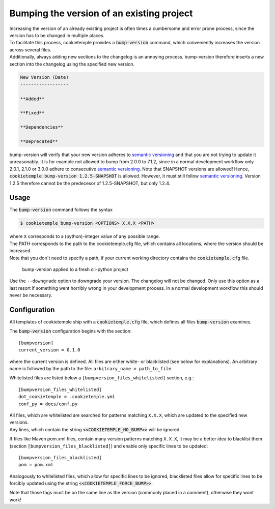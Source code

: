 .. _bump-version:

==============================================
Bumping the version of an existing project
==============================================

| Increasing the version of an already existing project is often times a cumbersome and error prone process, since the version has to be changed in multiple places.
| To facilitate this process, cookietemple provides a :code:`bump-version` command, which conveniently increases the version across several files.
| Additionally, always adding new sections to the changelog is an annoying process. bump-version therefore inserts a new section into the changelog using the specified new version.

.. code::

    New Version (Date)
    ------------------

    **Added**

    **Fixed**

    **Dependencies**

    **Deprecated**

bump-version will verify that your new version adheres to `semantic versioning <https://semver.org/>`_ and that you are not trying to update it unreasonably.
It is for example not allowed to bump from 2.0.0 to 7.1.2, since in a normal development workflow only 2.0.1, 2.1.0 or 3.0.0 adhere to consecutive `semantic versioning <https://semver.org/>`_.
Note that SNAPSHOT versions are allowed! Hence, :code:`cookietemple bump-version 1.2.5-SNAPSHOT` is allowed. However, it must still follow `semantic versioning <https://semver.org/>`_.
Version 1.2.5 therefore cannot be the predecesor of 1.2.5-SNAPSHOT, but only 1.2.4.

Usage
---------

The :code:`bump-version` command follows the syntax

.. code-block:: console

    $ cookietemple bump-version <OPTIONS> X.X.X <PATH>

| where ``X`` corresponds to a (python)-integer value of any possible range.
| The PATH corresponds to the path to the cookietemple.cfg file, which contains all locations, where the version should be increased.
| Note that you don´t need to specify a path, if your current working directory contains the :code:`cookietemple.cfg` file.

.. figure:: images/bump_version_example.png
   :scale: 100 %
   :alt: bump-version example

   bump-version applied to a fresh cli-python project

Use the ``--downgrade`` option to downgrade your version. The changelog will not be changed. Only use this option as a last resort if something went horribly wrong in your development process.
In a normal development workflow this should never be necessary.


.. _bump-version-configuration:

Configuration
------------------

| All templates of cookietemple ship with a :code:`cookietemple.cfg` file, which defines all files :code:`bump-version` examines.

The :code:`bump-version` configuration begins with the section::

    [bumpversion]
    current_version = 0.1.0

where the current version is defined. All files are either white- or blacklisted (see below for explanations).
An arbitrary name is followed by the path to the file: ``arbitrary_name = path_to_file``.

Whitelisted files are listed below a ``[bumpversion_files_whitelisted]`` section, e.g.::

    [bumpversion_files_whitelisted]
    dot_cookietemple = .cookietemple.yml
    conf_py = docs/conf.py

| All files, which are whitelisted are searched for patterns matching ``X.X.X``, which are updated to the specified new versions.
| Any lines, which contain the string :code:`<<COOKIETEMPLE_NO_BUMP>>` will be ignored.

If files like Maven pom.xml files, contain many version patterns matching ``X.X.X``, it may be a better idea to blacklist them (section ``[bumpversion_files_blacklisted]``) and enable only specific lines to be updated::

    [bumpversion_files_blacklisted]
    pom = pom.xml

Analogously to whitelisted files, which allow for specific lines to be ignored, blacklisted files allow for specific lines to be forcibly updated using the string :code:`<<COOKIETEMPLE_FORCE_BUMP>>`.

Note that those tags must be on the same line as the version (commonly placed in a comment), otherwise they wont work!
